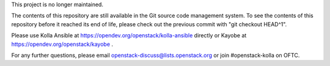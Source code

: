 This project is no longer maintained.

The contents of this repository are still available in the Git
source code management system.  To see the contents of this
repository before it reached its end of life, please check out the
previous commit with "git checkout HEAD^1".

Please use Kolla Ansible at https://opendev.org/openstack/kolla-ansible
directly or Kayobe at https://opendev.org/openstack/kayobe .

For any further questions, please email
openstack-discuss@lists.openstack.org or join #openstack-kolla on
OFTC.
